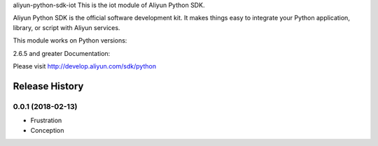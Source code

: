 aliyun-python-sdk-iot
This is the iot module of Aliyun Python SDK.

Aliyun Python SDK is the official software development kit. It makes things easy to integrate your Python application, library, or script with Aliyun services.

This module works on Python versions:

2.6.5 and greater
Documentation:

Please visit http://develop.aliyun.com/sdk/python


.. :changelog:

Release History
---------------

0.0.1 (2018-02-13)
++++++++++++++++++

* Frustration
* Conception


